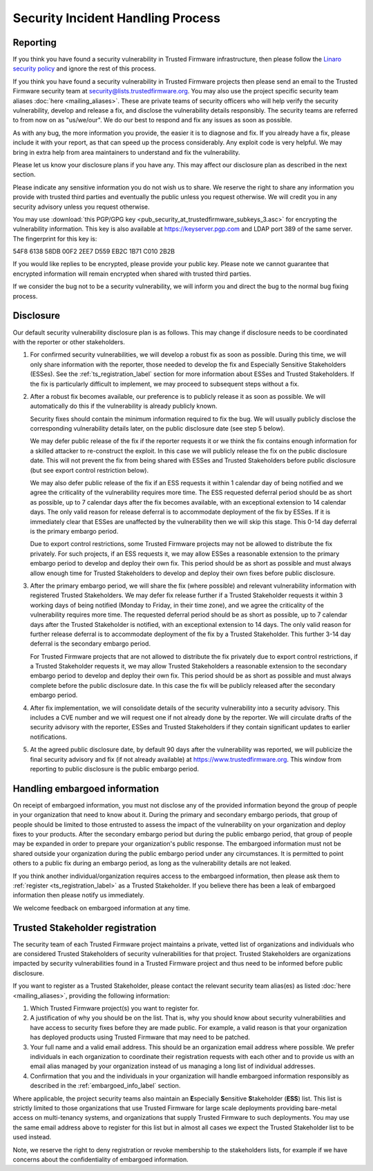 Security Incident Handling Process
==================================

Reporting
---------

If you think you have found a security vulnerability in Trusted Firmware
infrastructure, then please follow the
`Linaro security policy <https://www.linaro.org/vdp>`__
and ignore the rest of this process.

If you think you have found a security vulnerability in Trusted Firmware
projects then please send an email to the Trusted Firmware security team at
security@lists.trustedfirmware.org. You may also use the project specific
security team aliases :doc:`here <mailing_aliases>`. These are private teams of
security officers who will help verify the security vulnerability, develop and
release a fix, and disclose the vulnerability details responsibly. The security
teams are referred to from now on as "us/we/our". We do our best to respond and
fix any issues as soon as possible.

As with any bug, the more information you provide, the easier it is to diagnose
and fix. If you already have a fix, please include it with your report, as that
can speed up the process considerably. Any exploit code is very helpful. We may
bring in extra help from area maintainers to understand and fix the
vulnerability.

Please let us know your disclosure plans if you have any. This may affect our
disclosure plan as described in the next section.

Please indicate any sensitive information you do not wish us to share. We
reserve the right to share any information you provide with trusted third
parties and eventually the public unless you request otherwise. We will credit
you in any security advisory unless you request otherwise.

You may use :download:`this PGP/GPG key <pub_security_at_trustedfirmware_subkeys_3.asc>`
for encrypting the vulnerability information. This key is also available at
https://keyserver.pgp.com and LDAP port 389 of the same server. The
fingerprint for this key is:

54F8 6138 58DB 00F2 2EE7 D559 EB2C 1B71 C010 2B2B

If you would like replies to be encrypted, please provide your public key.
Please note we cannot guarantee that encrypted information will remain
encrypted when shared with trusted third parties.

If we consider the bug not to be a security vulnerability, we will inform you
and direct the bug to the normal bug fixing process.

Disclosure
----------
Our default security vulnerability disclosure plan is as follows. This may
change if disclosure needs to be coordinated with the reporter or other
stakeholders.

1. For confirmed security vulnerabilities, we will develop a robust fix as soon
   as possible. During this time, we will only share information with the
   reporter, those needed to develop the fix and Especially Sensitive
   Stakeholders (ESSes). See the :ref:`ts_registration_label` section for more
   information about ESSes and Trusted Stakeholders. If the fix is particularly
   difficult to implement, we may proceed to subsequent steps without a fix.

2. After a robust fix becomes available, our preference is to publicly release
   it as soon as possible. We will automatically do this if the vulnerability
   is already publicly known.

   Security fixes should contain the minimum information required to fix the
   bug. We will usually publicly disclose the corresponding vulnerability
   details later, on the public disclosure date (see step 5 below).

   We may defer public release of the fix if the reporter requests it or we
   think the fix contains enough information for a skilled attacker to
   re-construct the exploit. In this case we will publicly release the fix on
   the public disclosure date. This will not prevent the fix from being shared
   with ESSes and Trusted Stakeholders before public disclosure (but see export
   control restriction below).

   We may also defer public release of the fix if an ESS requests it within 1
   calendar day of being notified and we agree the criticality of the
   vulnerability requires more time. The ESS requested deferral period should
   be as short as possible, up to 7 calendar days after the fix becomes
   available, with an exceptional extension to 14 calendar days. The only valid
   reason for release deferral is to accommodate deployment of the fix by
   ESSes. If it is immediately clear that ESSes are unaffected by the
   vulnerability then we will skip this stage. This 0-14 day deferral is the
   primary embargo period.

   Due to export control restrictions, some Trusted Firmware projects may not
   be allowed to distribute the fix privately. For such projects, if an ESS
   requests it, we may allow ESSes a reasonable extension to the primary
   embargo period to develop and deploy their own fix. This period should be as
   short as possible and must always allow enough time for Trusted Stakeholders
   to develop and deploy their own fixes before public disclosure.

3. After the primary embargo period, we will share the fix (where possible)
   and relevant vulnerability information with registered Trusted Stakeholders.
   We may defer fix release further if a Trusted Stakeholder requests it within
   3 working days of being notified (Monday to Friday, in their time zone), and
   we agree the criticality of the vulnerability requires more time. The
   requested deferral period should be as short as possible, up to 7 calendar
   days after the Trusted Stakeholder is notified, with an exceptional
   extension to 14 days. The only valid reason for further release deferral is
   to accommodate deployment of the fix by a Trusted Stakeholder. This further
   3-14 day deferral is the secondary embargo period.

   For Trusted Firmware projects that are not allowed to distribute the fix
   privately due to export control restrictions, if a Trusted Stakeholder
   requests it, we may allow Trusted Stakeholders a reasonable extension to the
   secondary embargo period to develop and deploy their own fix. This period
   should be as short as possible and must always complete before the public
   disclosure date. In this case the fix will be publicly released after the
   secondary embargo period.

4. After fix implementation, we will consolidate details of the security
   vulnerability into a security advisory. This includes a CVE number and we
   will request one if not already done by the reporter. We will circulate
   drafts of the security advisory with the reporter, ESSes and Trusted
   Stakeholders if they contain significant updates to earlier notifications.

5. At the agreed public disclosure date, by default 90 days after the
   vulnerability was reported, we will publicize the final security advisory
   and fix (if not already available) at https://www.trustedfirmware.org.
   This window from reporting to public disclosure is the public embargo
   period.

.. _embargoed_info_label:

Handling embargoed information
------------------------------
On receipt of embargoed information, you must not disclose any of the provided
information beyond the group of people in your organization that need to know
about it. During the primary and secondary embargo periods, that group of
people should be limited to those entrusted to assess the impact of the
vulnerability on your organization and deploy fixes to your products. After
the secondary embargo period but during the public embargo period, that group
of people may be expanded in order to prepare your organization's public
response. The embargoed information must not be shared outside your
organization during the public embargo period under any circumstances. It is
permitted to point others to a public fix during an embargo period, as long as
the vulnerability details are not leaked.

If you think another individual/organization requires access to the embargoed
information, then please ask them to :ref:`register <ts_registration_label>`
as a Trusted Stakeholder. If you believe there has been a leak of embargoed
information then please notify us immediately.

We welcome feedback on embargoed information at any time.

.. _ts_registration_label:

Trusted Stakeholder registration
--------------------------------
The security team of each Trusted Firmware project maintains a private, vetted
list of organizations and individuals who are considered Trusted Stakeholders
of security vulnerabilities for that project. Trusted Stakeholders are
organizations impacted by security vulnerabilities found in a Trusted Firmware
project and thus need to be informed before public disclosure.

If you want to register as a Trusted Stakeholder, please contact the relevant
security team alias(es) as listed :doc:`here <mailing_aliases>`, providing the
following information:

1. Which Trusted Firmware project(s) you want to register for.

2. A justification of why you should be on the list. That is, why you should
   know about security vulnerabilities and have access to security fixes before
   they are made public. For example, a valid reason is that your organization
   has deployed products using Trusted Firmware that may need to be patched.

3. Your full name and a valid email address. This should be an organization
   email address where possible. We prefer individuals in each organization to
   coordinate their registration requests with each other and to provide us
   with an email alias managed by your organization instead of us managing a
   long list of individual addresses.

4. Confirmation that you and the individuals in your organization will handle 
   embargoed information responsibly as described in the
   :ref:`embargoed_info_label` section.

Where applicable, the project security teams also maintain an
**E**\ specially **S**\ ensitive **S**\ takeholder (**ESS**) list. This list is
strictly limited to those organizations that use Trusted Firmware for large
scale deployments providing bare-metal access on multi-tenancy systems, and
organizations that supply Trusted Firmware to such deployments. You may use
the same email address above to register for this list but in almost all cases
we expect the Trusted Stakeholder list to be used instead.

Note, we reserve the right to deny registration or revoke membership to the
stakeholders lists, for example if we have concerns about the confidentiality
of embargoed information.
